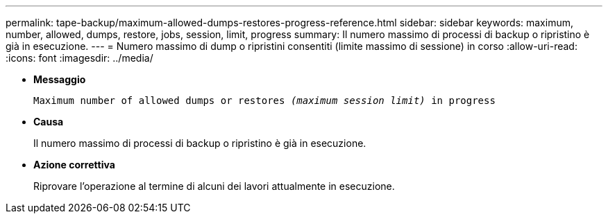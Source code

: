 ---
permalink: tape-backup/maximum-allowed-dumps-restores-progress-reference.html 
sidebar: sidebar 
keywords: maximum, number, allowed, dumps, restore, jobs, session, limit, progress 
summary: Il numero massimo di processi di backup o ripristino è già in esecuzione. 
---
= Numero massimo di dump o ripristini consentiti (limite massimo di sessione) in corso
:allow-uri-read: 
:icons: font
:imagesdir: ../media/


* *Messaggio*
+
`Maximum number of allowed dumps or restores _(maximum session limit)_ in progress`

* *Causa*
+
Il numero massimo di processi di backup o ripristino è già in esecuzione.

* *Azione correttiva*
+
Riprovare l'operazione al termine di alcuni dei lavori attualmente in esecuzione.


